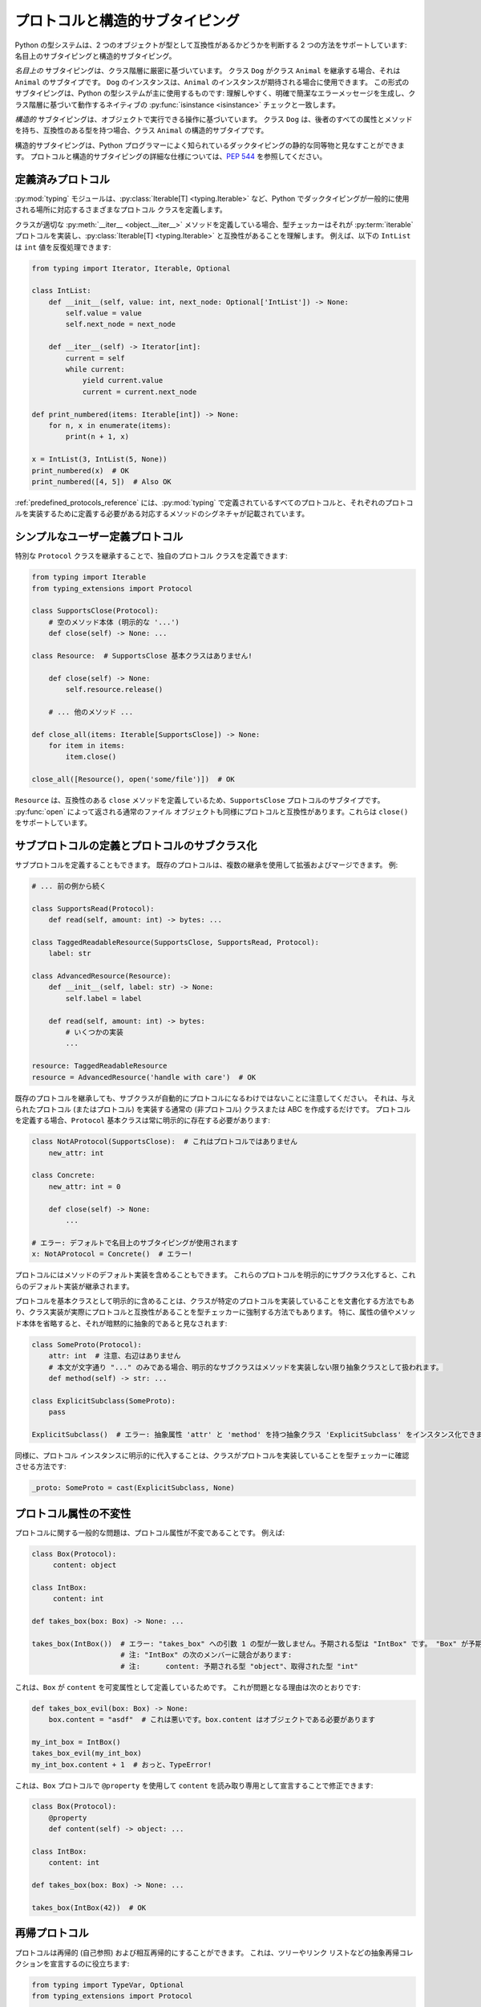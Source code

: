 .. _protocol-types:

プロトコルと構造的サブタイピング
==========================================================================================

Python の型システムは、2 つのオブジェクトが型として互換性があるかどうかを判断する 2 つの方法をサポートしています: 名目上のサブタイピングと構造的サブタイピング。

*名目上の* サブタイピングは、クラス階層に厳密に基づいています。 クラス ``Dog`` がクラス ``Animal`` を継承する場合、それは ``Animal`` のサブタイプです。 ``Dog`` のインスタンスは、``Animal`` のインスタンスが期待される場合に使用できます。 この形式のサブタイピングは、Python の型システムが主に使用するものです: 理解しやすく、明確で簡潔なエラーメッセージを生成し、クラス階層に基づいて動作するネイティブの :py:func:`isinstance <isinstance>` チェックと一致します。

*構造的* サブタイピングは、オブジェクトで実行できる操作に基づいています。 クラス ``Dog`` は、後者のすべての属性とメソッドを持ち、互換性のある型を持つ場合、クラス ``Animal`` の構造的サブタイプです。

構造的サブタイピングは、Python プログラマーによく知られているダックタイピングの静的な同等物と見なすことができます。 プロトコルと構造的サブタイピングの詳細な仕様については、:pep:`544` を参照してください。

.. _predefined_protocols:

定義済みプロトコル
******************************************************************************************

:py:mod:`typing` モジュールは、:py:class:`Iterable[T] <typing.Iterable>` など、Python でダックタイピングが一般的に使用される場所に対応するさまざまなプロトコル クラスを定義します。

クラスが適切な :py:meth:`__iter__ <object.__iter__>` メソッドを定義している場合、型チェッカーはそれが :py:term:`iterable` プロトコルを実装し、:py:class:`Iterable[T] <typing.Iterable>` と互換性があることを理解します。 例えば、以下の ``IntList`` は ``int`` 値を反復処理できます:

.. code-block:: python

   from typing import Iterator, Iterable, Optional

   class IntList:
       def __init__(self, value: int, next_node: Optional['IntList']) -> None:
           self.value = value
           self.next_node = next_node

       def __iter__(self) -> Iterator[int]:
           current = self
           while current:
               yield current.value
               current = current.next_node

   def print_numbered(items: Iterable[int]) -> None:
       for n, x in enumerate(items):
           print(n + 1, x)

   x = IntList(3, IntList(5, None))
   print_numbered(x)  # OK
   print_numbered([4, 5])  # Also OK

:ref:`predefined_protocols_reference` には、:py:mod:`typing` で定義されているすべてのプロトコルと、それぞれのプロトコルを実装するために定義する必要がある対応するメソッドのシグネチャが記載されています。

シンプルなユーザー定義プロトコル
******************************************************************************************

特別な ``Protocol`` クラスを継承することで、独自のプロトコル クラスを定義できます:

.. code-block:: python

   from typing import Iterable
   from typing_extensions import Protocol

   class SupportsClose(Protocol):
       # 空のメソッド本体 (明示的な '...')
       def close(self) -> None: ...

   class Resource:  # SupportsClose 基本クラスはありません!

       def close(self) -> None:
           self.resource.release()

       # ... 他のメソッド ...

   def close_all(items: Iterable[SupportsClose]) -> None:
       for item in items:
           item.close()

   close_all([Resource(), open('some/file')])  # OK

``Resource`` は、互換性のある ``close`` メソッドを定義しているため、``SupportsClose`` プロトコルのサブタイプです。 :py:func:`open` によって返される通常のファイル オブジェクトも同様にプロトコルと互換性があります。これらは ``close()`` をサポートしています。

サブプロトコルの定義とプロトコルのサブクラス化
******************************************************************************************

サブプロトコルを定義することもできます。 既存のプロトコルは、複数の継承を使用して拡張およびマージできます。 例:

.. code-block:: python

   # ... 前の例から続く

   class SupportsRead(Protocol):
       def read(self, amount: int) -> bytes: ...

   class TaggedReadableResource(SupportsClose, SupportsRead, Protocol):
       label: str

   class AdvancedResource(Resource):
       def __init__(self, label: str) -> None:
           self.label = label

       def read(self, amount: int) -> bytes:
           # いくつかの実装
           ...

   resource: TaggedReadableResource
   resource = AdvancedResource('handle with care')  # OK

既存のプロトコルを継承しても、サブクラスが自動的にプロトコルになるわけではないことに注意してください。 それは、与えられたプロトコル (またはプロトコル) を実装する通常の (非プロトコル) クラスまたは ABC を作成するだけです。 プロトコルを定義する場合、``Protocol`` 基本クラスは常に明示的に存在する必要があります:

.. code-block:: python

   class NotAProtocol(SupportsClose):  # これはプロトコルではありません
       new_attr: int

   class Concrete:
       new_attr: int = 0

       def close(self) -> None:
           ...

   # エラー: デフォルトで名目上のサブタイピングが使用されます
   x: NotAProtocol = Concrete()  # エラー!

プロトコルにはメソッドのデフォルト実装を含めることもできます。 これらのプロトコルを明示的にサブクラス化すると、これらのデフォルト実装が継承されます。

プロトコルを基本クラスとして明示的に含めることは、クラスが特定のプロトコルを実装していることを文書化する方法でもあり、クラス実装が実際にプロトコルと互換性があることを型チェッカーに強制する方法でもあります。 特に、属性の値やメソッド本体を省略すると、それが暗黙的に抽象的であると見なされます:

.. code-block:: python

   class SomeProto(Protocol):
       attr: int  # 注意、右辺はありません
       # 本文が文字通り "..." のみである場合、明示的なサブクラスはメソッドを実装しない限り抽象クラスとして扱われます。
       def method(self) -> str: ...

   class ExplicitSubclass(SomeProto):
       pass

   ExplicitSubclass()  # エラー: 抽象属性 'attr' と 'method' を持つ抽象クラス 'ExplicitSubclass' をインスタンス化できません

同様に、プロトコル インスタンスに明示的に代入することは、クラスがプロトコルを実装していることを型チェッカーに確認させる方法です:

.. code-block:: python

   _proto: SomeProto = cast(ExplicitSubclass, None)

プロトコル属性の不変性
******************************************************************************************

プロトコルに関する一般的な問題は、プロトコル属性が不変であることです。 例えば:

.. code-block:: python

   class Box(Protocol):
        content: object

   class IntBox:
        content: int

   def takes_box(box: Box) -> None: ...

   takes_box(IntBox())  # エラー: "takes_box" への引数 1 の型が一致しません。予期される型は "IntBox" です。 "Box" が予期されます
                        # 注: "IntBox" の次のメンバーに競合があります:
                        # 注:      content: 予期される型 "object"、取得された型 "int"

これは、``Box`` が ``content`` を可変属性として定義しているためです。 これが問題となる理由は次のとおりです:

.. code-block:: python

   def takes_box_evil(box: Box) -> None:
       box.content = "asdf"  # これは悪いです。box.content はオブジェクトである必要があります

   my_int_box = IntBox()
   takes_box_evil(my_int_box)
   my_int_box.content + 1  # おっと、TypeError!

これは、``Box`` プロトコルで ``@property`` を使用して ``content`` を読み取り専用として宣言することで修正できます:

.. code-block:: python

   class Box(Protocol):
       @property
       def content(self) -> object: ...

   class IntBox:
       content: int

   def takes_box(box: Box) -> None: ...

   takes_box(IntBox(42))  # OK

再帰プロトコル
******************************************************************************************

プロトコルは再帰的 (自己参照) および相互再帰的にすることができます。 これは、ツリーやリンク リストなどの抽象再帰コレクションを宣言するのに役立ちます:

.. code-block:: python

   from typing import TypeVar, Optional
   from typing_extensions import Protocol

   class TreeLike(Protocol):
       value: int

       @property
       def left(self) -> Optional['TreeLike']: ...

       @property
       def right(self) -> Optional['TreeLike']: ...

   class SimpleTree:
       def __init__(self, value: int) -> None:
           self.value = value
           self.left: Optional['SimpleTree'] = None
           self.right: Optional['SimpleTree'] = None

   root: TreeLike = SimpleTree(0)  # OK

プロトコルで isinstance() を使用する
******************************************************************************************

プロトコル クラスを :py:func:`isinstance` で使用する場合は、``@runtime_checkable`` クラス デコレータで装飾します。 デコレータは、基本的なランタイム構造チェックのサポートを追加します:

.. code-block:: python

   from typing_extensions import Protocol, runtime_checkable

   @runtime_checkable
   class Portable(Protocol):
       handles: int

   class Mug:
       def __init__(self) -> None:
           self.handles = 1

   def use(handles: int) -> None: ...

   mug = Mug()
   if isinstance(mug, Portable):  # ランタイムで動作します!
       use(mug.handles)

:py:func:`isinstance` は、:py:mod:`typing` の :ref:`predefined protocols <predefined_protocols>` でも機能します。 例えば :py:class:`~typing.Iterable`。

.. warning::
   :py:func:`isinstance` をプロトコルで使用することは、ランタイムでは完全に安全ではありません。
   例えば、メソッドのシグネチャはチェックされません。 ランタイム実装は、すべてのプロトコル メンバーが存在することのみをチェックし、
   正しい型を持っていることはチェックしません。 プロトコルで :py:func:`issubclass` を使用すると、メソッドの存在のみがチェックされます。

.. note::
   プロトコルで :py:func:`isinstance` を使用すると、驚くほど遅くなることがあります。
   多くの場合、属性の存在を確認するために :py:func:`hasattr` を使用する方が適しています。

.. _callback_protocols:

コールバック プロトコル
******************************************************************************************

プロトコルを使用して、可変長、オーバーロード、および複雑なジェネリック コールバックなど、:py:data:`Callable[...] <typing.Callable>` 構文を使用して表現するのが難しい (または不可能な) 柔軟なコールバック型を定義できます。 これらは、特別な :py:meth:`__call__ <object.__call__>` メンバーで定義されます:

.. code-block:: python

   from typing import Optional, Iterable
   from typing_extensions import Protocol

   class Combiner(Protocol):
       def __call__(self, *vals: bytes, maxlen: Optional[int] = None) -> list[bytes]: ...

   def batch_proc(data: Iterable[bytes], cb_results: Combiner) -> bytes:
       for item in data:
           ...

   def good_cb(*vals: bytes, maxlen: Optional[int] = None) -> list[bytes]:
       ...
   def bad_cb(*vals: bytes, maxitems: Optional[int]) -> list[bytes]:
       ...

   batch_proc([], good_cb)  # OK
   batch_proc([], bad_cb)   # エラー! 引数 2 の型が一致しません。コールバックの名前と種類が異なります

コールバック プロトコルと :py:data:`~typing.Callable` 型は、ほとんどの場合、互換性があります。
:py:meth:`__call__ <object.__call__>` メソッドの引数名は同一でなければなりませんが、ダブル アンダースコアのプレフィックスが使用されている場合は例外です。 例えば:

.. code-block:: python

   from typing import Callable, TypeVar
   from typing_extensions import Protocol

   T = TypeVar('T')

   class Copy(Protocol):
       def __call__(self, __origin: T) -> T: ...

   copy_a: Callable[[T], T]
   copy_b: Copy

   copy_a = copy_b  # OK
   copy_b = copy_a  # これも OK

.. _predefined_protocols_reference:

定義済みプロトコル リファレンス
******************************************************************************************

反復プロトコル
------------------------------------------------------------------------------------------

反復プロトコルを使用すると、``for`` ループ内で反復処理できるものや、:py:func:`next` に渡すことができるものを型指定できます。

Iterable[T]
-----------

:ref:`example above <predefined_protocols>` には、シンプルな :py:meth:`__iter__ <object.__iter__>` メソッドの実装があります。

.. code-block:: python

   def __iter__(self) -> Iterator[T]

:py:class:`~typing.Iterable` も参照してください。

Iterator[T]
-----------

.. code-block:: python

   def __next__(self) -> T
   def __iter__(self) -> Iterator[T]

:py:class:`~typing.Iterator` も参照してください。

コレクション プロトコル
------------------------------------------------------------------------------------------

これらの多くは、:py:class:`list` や :py:class:`dict` などの組み込みコンテナー型によって実装されており、ユーザー定義のコレクション オブジェクトにも役立ちます。

Sized
-----

これは、:py:func:`len(x) <len>` をサポートするオブジェクトの型です。

.. code-block:: python

   def __len__(self) -> int

:py:class:`~typing.Sized` も参照してください。

Container[T]
------------

これは、``in`` 演算子をサポートするオブジェクトの型です。

.. code-block:: python

   def __contains__(self, x: object) -> bool

:py:class:`~typing.Container` も参照してください。

Collection[T]
-------------

.. code-block:: python

   def __len__(self) -> int
   def __iter__(self) -> Iterator[T]
   def __contains__(self, x: object) -> bool

:py:class:`~typing.Collection` も参照してください。

一度限りのプロトコル
------------------------------------------------------------------------------------------

これらのプロトコルは、通常、単一の標準ライブラリ関数またはクラスでのみ役立ちます。

Reversible[T]
-------------

これは、:py:func:`reversed(x) <reversed>` をサポートするオブジェクトの型です。

.. code-block:: python

   def __reversed__(self) -> Iterator[T]

:py:class:`~typing.Reversible` も参照してください。

SupportsAbs[T]
--------------

これは、:py:func:`abs(x) <abs>` をサポートするオブジェクトの型です。 ``T`` は :py:func:`abs(x) <abs>` によって返される値の型です。

.. code-block:: python

   def __abs__(self) -> T

:py:class:`~typing.SupportsAbs` も参照してください。

SupportsBytes
-------------

これは、:py:class:`bytes(x) <bytes>` をサポートするオブジェクトの型です。

.. code-block:: python

   def __bytes__(self) -> bytes

:py:class:`~typing.SupportsBytes` も参照してください。

.. _supports-int-etc:

SupportsComplex
---------------

これは、:py:class:`complex(x) <complex>` をサポートするオブジェクトの型です。 算術演算はサポートされていないことに注意してください。

.. code-block:: python

   def __complex__(self) -> complex

:py:class:`~typing.SupportsComplex` も参照してください。

SupportsFloat
-------------

これは、:py:class:`float(x) <float>` をサポートするオブジェクトの型です。 算術演算はサポートされていないことに注意してください。

.. code-block:: python

   def __float__(self) -> float

:py:class:`~typing.SupportsFloat` も参照してください。

SupportsInt
-----------

これは、:py:class:`int(x) <int>` をサポートするオブジェクトの型です。 算術演算はサポートされていないことに注意してください。

.. code-block:: python

   def __int__(self) -> int

:py:class:`~typing.SupportsInt` も参照してください。

SupportsRound[T]
----------------

これは、:py:func:`round(x) <round>` をサポートするオブジェクトの型です。

.. code-block:: python

   def __round__(self) -> T

:py:class:`~typing.SupportsRound` も参照してください。

非同期プロトコル
------------------------------------------------------------------------------------------

これらのプロトコルは、非同期コードで役立ちます。

Awaitable[T]
------------

.. code-block:: python

   def __await__(self) -> Generator[Any, None, T]

:py:class:`~typing.Awaitable` も参照してください。

AsyncIterable[T]
----------------

.. code-block:: python

   def __aiter__(self) -> AsyncIterator[T]

:py:class:`~typing.AsyncIterable` も参照してください。

AsyncIterator[T]
----------------

.. code-block:: python

   def __anext__(self) -> Awaitable[T]
   def __aiter__(self) -> AsyncIterator[T]

:py:class:`~typing.AsyncIterator` も参照してください。

コンテキスト マネージャ プロトコル
------------------------------------------------------------------------------------------

コンテキスト マネージャには 2 つのプロトコルがあります。1 つは通常のコンテキスト マネージャ用、もう 1 つは非同期コンテキスト マネージャ用です。 これらを使用すると、``with`` および ``async with`` ステートメントで使用できるオブジェクトを定義できます。

ContextManager[T]
-----------------

.. code-block:: python

   def __enter__(self) -> T
   def __exit__(self,
                exc_type: Optional[Type[BaseException]],
                exc_value: Optional[BaseException],
                traceback: Optional[TracebackType]) -> Optional[bool]

:py:class:`~typing.ContextManager` も参照してください。

AsyncContextManager[T]
----------------------

.. code-block:: python

   def __aenter__(self) -> Awaitable[T]
   def __aexit__(self,
                 exc_type: Optional[Type[BaseException]],
                 exc_value: Optional[BaseException],
                 traceback: Optional[TracebackType]) -> Awaitable[Optional[bool]]

:py:class:`~typing.AsyncContextManager` も参照してください。

クレジット
******************************************************************************************

このドキュメントは、`mypy documentation <https://mypy.readthedocs.io/en/stable/>`_ に基づいています。
